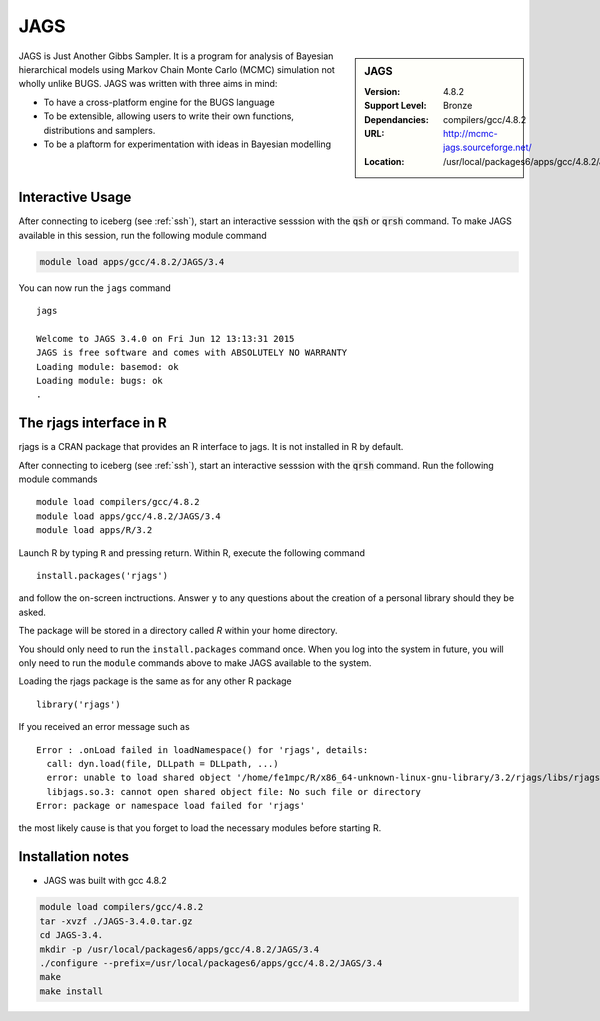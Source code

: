 .. _jags:

JAGS
====

.. sidebar:: JAGS

   :Version: 4.8.2
   :Support Level: Bronze
   :Dependancies: compilers/gcc/4.8.2
   :URL: http://mcmc-jags.sourceforge.net/
   :Location: /usr/local/packages6/apps/gcc/4.8.2/JAGS/3.4/include/

JAGS is Just Another Gibbs Sampler.  It is a program for analysis of Bayesian hierarchical models using Markov Chain Monte Carlo (MCMC) simulation not wholly unlike BUGS.  JAGS was written with three aims in mind:

* To have a cross-platform engine for the BUGS language
* To be extensible, allowing users to write their own functions, distributions and samplers.
* To be a plaftorm for experimentation with ideas in Bayesian modelling

Interactive Usage
-----------------
After connecting to iceberg (see :ref:`ssh`),  start an interactive sesssion with the :code:`qsh` or :code:`qrsh` command. To make JAGS available in this session, run the following module command

.. code-block:: none

        module load apps/gcc/4.8.2/JAGS/3.4

You can now run the ``jags`` command ::

        jags

        Welcome to JAGS 3.4.0 on Fri Jun 12 13:13:31 2015
        JAGS is free software and comes with ABSOLUTELY NO WARRANTY
        Loading module: basemod: ok
        Loading module: bugs: ok
        .

The rjags interface in R
------------------------
rjags is a CRAN package that provides an R interface to jags. It is not installed in R by default.

After connecting to iceberg (see :ref:`ssh`), start an interactive sesssion with the :code:`qrsh` command. Run the following module commands ::

        module load compilers/gcc/4.8.2
        module load apps/gcc/4.8.2/JAGS/3.4
        module load apps/R/3.2

Launch R by typing ``R`` and pressing return. Within R, execute the following command ::

        install.packages('rjags')

and follow the on-screen inctructions. Answer ``y`` to any questions about the creation of a personal library should they be asked.

The package will be stored in a directory called `R` within your home directory.

You should only need to run the ``install.packages`` command once. When you log into the system in future, you will only need to run the ``module`` commands above to make JAGS available to the system.

Loading the rjags package is the same as for any other R package ::

        library('rjags')

If you received an error message such as ::

    Error : .onLoad failed in loadNamespace() for 'rjags', details:
      call: dyn.load(file, DLLpath = DLLpath, ...)
      error: unable to load shared object '/home/fe1mpc/R/x86_64-unknown-linux-gnu-library/3.2/rjags/libs/rjags.so':
      libjags.so.3: cannot open shared object file: No such file or directory
    Error: package or namespace load failed for 'rjags'

the most likely cause is that you forget to load the necessary modules before starting R.

Installation notes
-------------------
* JAGS was built with gcc 4.8.2

.. code-block:: none

    module load compilers/gcc/4.8.2
    tar -xvzf ./JAGS-3.4.0.tar.gz
    cd JAGS-3.4.
    mkdir -p /usr/local/packages6/apps/gcc/4.8.2/JAGS/3.4
    ./configure --prefix=/usr/local/packages6/apps/gcc/4.8.2/JAGS/3.4
    make
    make install
